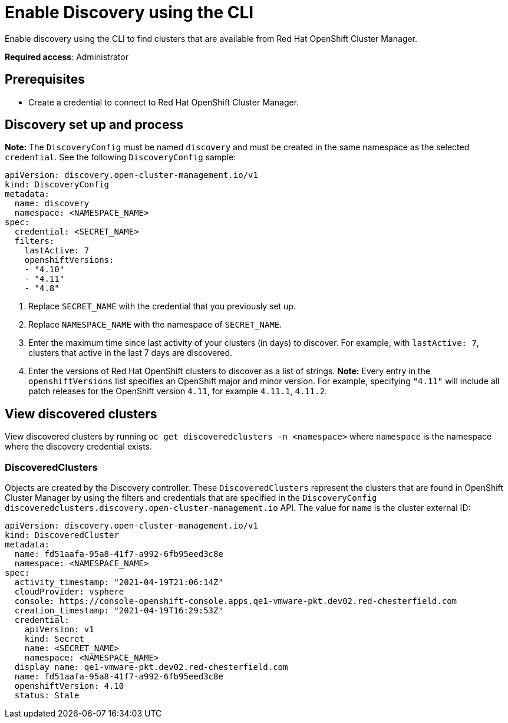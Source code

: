 [#discovery-enable-cli]
= Enable Discovery using the CLI

Enable discovery using the CLI to find clusters that are available from Red Hat OpenShift Cluster Manager.

**Required access**: Administrator

[#enable-prerequisites]
== Prerequisites

* Create a credential to connect to Red Hat OpenShift Cluster Manager.

[#setup-discovery]
== Discovery set up and process

*Note:* The `DiscoveryConfig` must be named `discovery` and must be created in the same namespace as the selected `credential`. See the following `DiscoveryConfig` sample:

[source,yaml]
----
apiVersion: discovery.open-cluster-management.io/v1
kind: DiscoveryConfig
metadata:
  name: discovery
  namespace: <NAMESPACE_NAME>
spec:
  credential: <SECRET_NAME>
  filters:
    lastActive: 7
    openshiftVersions:
    - "4.10"
    - "4.11"
    - "4.8"
----

. Replace `SECRET_NAME` with the credential that you previously set up.
. Replace `NAMESPACE_NAME` with the namespace of `SECRET_NAME`.
. Enter the maximum time since last activity of your clusters (in days) to discover. For example, with `lastActive: 7`, clusters that active in the last 7 days are discovered.
. Enter the versions of Red Hat OpenShift clusters to discover as a list of strings. *Note:* Every entry in the `openshiftVersions` list specifies an OpenShift major and minor version. For example, specifying `"4.11"` will include all patch releases for the OpenShift version `4.11`, for example `4.11.1`, `4.11.2`.

[#view-discovered-cluster]
== View discovered clusters 

View discovered clusters by running `oc get discoveredclusters -n <namespace>` where `namespace` is the namespace where the discovery credential exists.

[#discovered-clusters]
=== DiscoveredClusters

Objects are created by the Discovery controller. These `DiscoveredClusters` represent the clusters that are found in OpenShift Cluster Manager by using the filters and credentials that are specified in the `DiscoveryConfig` `discoveredclusters.discovery.open-cluster-management.io` API. The value for `name` is the cluster external ID:

[source,yaml]
----
apiVersion: discovery.open-cluster-management.io/v1
kind: DiscoveredCluster
metadata:
  name: fd51aafa-95a8-41f7-a992-6fb95eed3c8e
  namespace: <NAMESPACE_NAME>
spec:
  activity_timestamp: "2021-04-19T21:06:14Z"
  cloudProvider: vsphere
  console: https://console-openshift-console.apps.qe1-vmware-pkt.dev02.red-chesterfield.com
  creation_timestamp: "2021-04-19T16:29:53Z"
  credential:
    apiVersion: v1
    kind: Secret
    name: <SECRET_NAME>
    namespace: <NAMESPACE_NAME>
  display_name: qe1-vmware-pkt.dev02.red-chesterfield.com
  name: fd51aafa-95a8-41f7-a992-6fb95eed3c8e
  openshiftVersion: 4.10
  status: Stale
----





